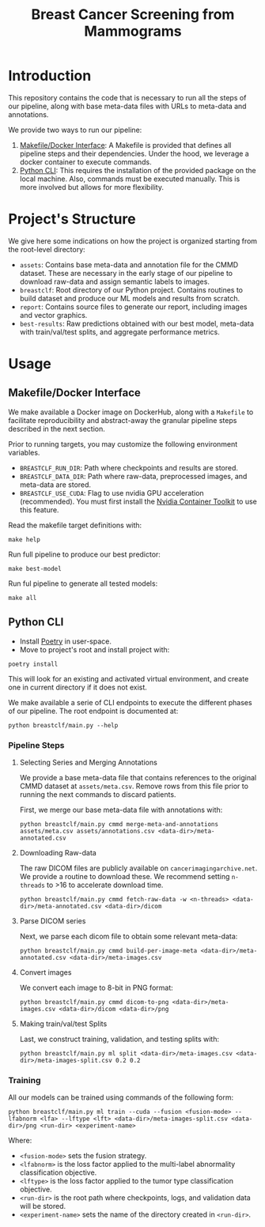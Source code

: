 #+title: Breast Cancer Screening from Mammograms

* Introduction

This repository contains the code that is necessary to run all the steps of our pipeline,
along with base meta-data files with URLs to meta-data and annotations.

We provide two ways to run our pipeline:

1. [[#makefile-docker][Makefile/Docker Interface]]: A Makefile is provided that defines all pipeline steps and
  their dependencies. Under the hood, we leverage a docker container to execute commands.
2. [[#python-cli][Python CLI]]: This requires the installation of the provided package on the local machine.
   Also, commands must be executed manually. This is more involved but allows
    for more flexibility.

* Project's Structure

We give here some indications on how the project is organized starting from the root-level directory:
- ~assets~: Contains base meta-data and annotation file for the CMMD dataset. These
  are necessary in the early stage of our pipeline to download raw-data and assign semantic labels to
  images.
- ~breastclf~: Root directory of our Python project. Contains routines to build dataset and produce
  our ML models and results from scratch.
- ~report~: Contains source files to generate our report, including images and vector graphics.
- ~best-results~: Raw predictions obtained with our best model, meta-data with train/val/test splits, and aggregate performance metrics.

* Usage
** Makefile/Docker Interface
  :PROPERTIES:
  :CUSTOM_ID: makefile-docker
  :END:

We make available a Docker image on DockerHub, along with
a ~Makefile~ to facilitate reproducibility and
abstract-away the granular pipeline steps described in the next section.

Prior to running targets, you may customize the following environment variables.
- ~BREASTCLF_RUN_DIR~: Path where checkpoints and results are stored.
- ~BREASTCLF_DATA_DIR~: Path where raw-data, preprocessed images, and meta-data are stored.
- ~BREASTCLF_USE_CUDA~: Flag to use nvidia GPU acceleration (recommended).
  You must first install the [[https://docs.nvidia.com/datacenter/cloud-native/container-toolkit/latest/install-guide.html][Nvidia Container Toolkit]] to use this feature.

Read the makefile target definitions with:

 #+begin_src shell
make help
 #+end_src

Run full pipeline to produce our best predictor:

 #+begin_src shell
make best-model
 #+end_src

Run ful pipeline to generate all tested models:

 #+begin_src shell
make all
 #+end_src

** Python CLI
  :PROPERTIES:
  :CUSTOM_ID: python-cli
  :END:

- Install [[https://python-poetry.org/docs/#installation][Poetry]] in user-space.
- Move to project's root and install project with:

#+begin_src shell
poetry install
#+end_src

This will look for an existing and activated virtual environment, and create one
in current directory if it does not exist.

We make available a serie of CLI endpoints to execute the different phases of
our pipeline. The root endpoint is documented at:

#+begin_src shell
python breastclf/main.py --help
#+end_src

*** Pipeline Steps
**** Selecting Series and Merging Annotations

We provide a base meta-data file that contains references to the original CMMD dataset at
~assets/meta.csv~.
Remove rows from this file prior to running the next commands to discard
patients.

First, we merge our base meta-data file with annotations with:

#+begin_src shell
python breastclf/main.py cmmd merge-meta-and-annotations assets/meta.csv assets/annotations.csv <data-dir>/meta-annotated.csv
#+end_src

**** Downloading Raw-data

The raw DICOM files are publicly available on ~cancerimagingarchive.net~.
We provide a routine to download these. We recommend setting ~n-threads~
to >16 to accelerate download time.

#+begin_src shell
python breastclf/main.py cmmd fetch-raw-data -w <n-threads> <data-dir>/meta-annotated.csv <data-dir>/dicom
#+end_src

**** Parse DICOM series
Next, we parse each dicom file to obtain some relevant meta-data:

#+begin_src shell
python breastclf/main.py cmmd build-per-image-meta <data-dir>/meta-annotated.csv <data-dir>/meta-images.csv
#+end_src

**** Convert images

We convert each image to 8-bit in PNG format:

#+begin_src shell
python breastclf/main.py cmmd dicom-to-png <data-dir>/meta-images.csv <data-dir>/dicom <data-dir>/png
#+end_src

**** Making train/val/test Splits
Last, we construct training, validation, and testing splits with:

#+begin_src shell
python breastclf/main.py ml split <data-dir>/meta-images.csv <data-dir>/meta-images-split.csv 0.2 0.2
#+end_src

*** Training

All our models can be trained using commands of the following form:

#+begin_src shell
python breastclf/main.py ml train --cuda --fusion <fusion-mode> --lfabnorm <lfa> --lftype <lft> <data-dir>/meta-images-split.csv <data-dir>/png <run-dir> <experiment-name>
#+end_src

Where:
- ~<fusion-mode>~ sets the fusion strategy.
- ~<lfabnorm>~ is the loss factor applied to the multi-label abnormality classification objective.
- ~<lftype>~ is the loss factor applied to the tumor type classification objective.
- ~<run-dir>~ is the root path where checkpoints, logs, and validation data will be stored.
- ~<experiment-name>~ sets the name of the directory created in ~<run-dir>~.

